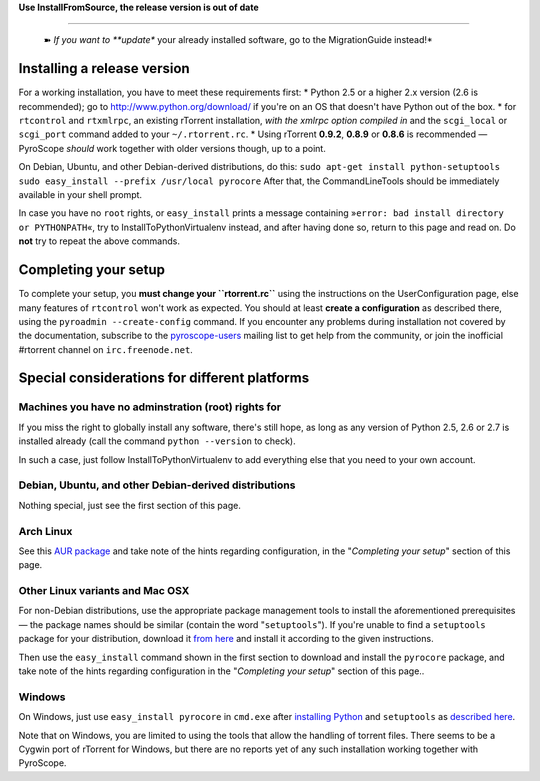 **Use InstallFromSource, the release version is out of date**

--------------

    ➽ *If you want to **update** your already installed software, go to
    the MigrationGuide instead!*

Installing a release version
============================

For a working installation, you have to meet these requirements first:
\* Python 2.5 or a higher 2.x version (2.6 is recommended); go to
http://www.python.org/download/ if you're on an OS that doesn't have
Python out of the box. \* for ``rtcontrol`` and ``rtxmlrpc``, an
existing rTorrent installation, *with the xmlrpc option compiled in* and
the ``scgi_local`` or ``scgi_port`` command added to your
``~/.rtorrent.rc``. \* Using rTorrent **0.9.2**, **0.8.9** or **0.8.6**
is recommended — PyroScope *should* work together with older versions
though, up to a point.

On Debian, Ubuntu, and other Debian-derived distributions, do this:
``sudo apt-get install python-setuptools sudo easy_install --prefix /usr/local pyrocore``
After that, the CommandLineTools should be immediately available in your
shell prompt.

In case you have no ``root`` rights, or ``easy_install`` prints a
message containing »``error: bad install directory or PYTHONPATH``«, try
to InstallToPythonVirtualenv instead, and after having done so, return
to this page and read on. Do **not** try to repeat the above commands.

Completing your setup
=====================

To complete your setup, you **must change your ``rtorrent.rc``** using
the instructions on the UserConfiguration page, else many features of
``rtcontrol`` won't work as expected. You should at least **create a
configuration** as described there, using the
``pyroadmin --create-config`` command. If you encounter any problems
during installation not covered by the documentation, subscribe to the
`pyroscope-users <http://groups.google.com/group/pyroscope-users>`_
mailing list to get help from the community, or join the inofficial
#rtorrent channel on ``irc.freenode.net``.

Special considerations for different platforms
==============================================

Machines you have no adminstration (root) rights for
----------------------------------------------------

If you miss the right to globally install any software, there's still
hope, as long as any version of Python 2.5, 2.6 or 2.7 is installed
already (call the command ``python --version`` to check).

In such a case, just follow InstallToPythonVirtualenv to add everything
else that you need to your own account.

Debian, Ubuntu, and other Debian-derived distributions
------------------------------------------------------

Nothing special, just see the first section of this page.

Arch Linux
----------

See this `AUR
package <https://aur.archlinux.org/packages.php?ID=47197>`_ and take
note of the hints regarding configuration, in the "*Completing your
setup*" section of this page.

Other Linux variants and Mac OSX
--------------------------------

For non-Debian distributions, use the appropriate package management
tools to install the aforementioned prerequisites — the package names
should be similar (contain the word "``setuptools``"). If you're unable
to find a ``setuptools`` package for your distribution, download it
`from here <http://pypi.python.org/pypi/setuptools/>`_ and install it
according to the given instructions.

Then use the ``easy_install`` command shown in the first section to
download and install the ``pyrocore`` package, and take note of the
hints regarding configuration in the "*Completing your setup*" section
of this page..

Windows
-------

On Windows, just use ``easy_install pyrocore`` in ``cmd.exe`` after
`installing Python <http://www.python.org/download/>`_ and
``setuptools`` as `described
here <http://pypi.python.org/pypi/setuptools/>`_.

Note that on Windows, you are limited to using the tools that allow the
handling of torrent files. There seems to be a Cygwin port of rTorrent
for Windows, but there are no reports yet of any such installation
working together with PyroScope.
